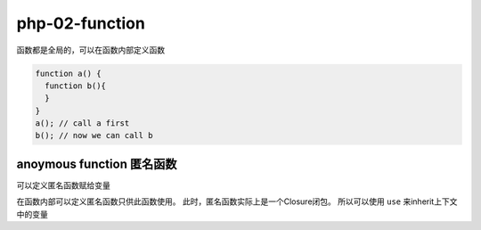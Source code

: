 php-02-function
*******************

函数都是全局的，可以在函数内部定义函数

.. code-block:: php

  function a() {
    function b(){
    }
  }
  a(); // call a first
  b(); // now we can call b

anoymous function 匿名函数
=========================

可以定义匿名函数赋给变量

在函数内部可以定义匿名函数只供此函数使用。
此时，匿名函数实际上是一个Closure闭包。
所以可以使用 ``use`` 来inherit上下文中的变量

